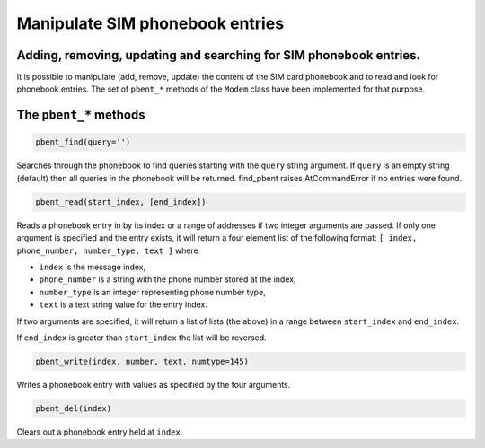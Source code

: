 Manipulate SIM phonebook entries
================================
Adding, removing, updating and searching for SIM phonebook entries.
-------------------------------------------------------------------

It is possible to manipulate (add, remove, update) the content of the SIM card phonebook and to read and look for phonebook entries. The set of ``pbent_*`` methods of the ``Modem`` class have been implemented for that purpose. 

The ``pbent_*`` methods
-----------------------

.. code:: python
 
    pbent_find(query='')

Searches through the phonebook to find queries starting with the ``query`` string argument. If ``query`` is an empty string (default) then all queries in the phonebook will be returned. 
find_pbent raises AtCommandError if no entries were found. 

.. code:: python
 
    pbent_read(start_index, [end_index])

Reads a phonebook entry in by its index or a range of addresses if two integer arguments are passed. 
If only one argument is specified and the entry exists, it will return a four element list of the following format: ``[ index, phone_number, number_type, text ]`` where

* ``index`` is the message index,
* ``phone_number`` is a string with the phone number stored at the index,
* ``number_type`` is an integer representing phone number type,
* ``text`` is a text string value for the entry index.

If two arguments are specified, it will return a list of lists (the above) in a range between ``start_index`` and ``end_index``. 

If ``end_index`` is greater than ``start_index`` the list will be reversed. 

.. code:: python
 
    pbent_write(index, number, text, numtype=145)

Writes a phonebook entry with values as specified by the four arguments. 

.. code:: python
 
    pbent_del(index)

Clears out a phonebook entry held at ``index``. 
